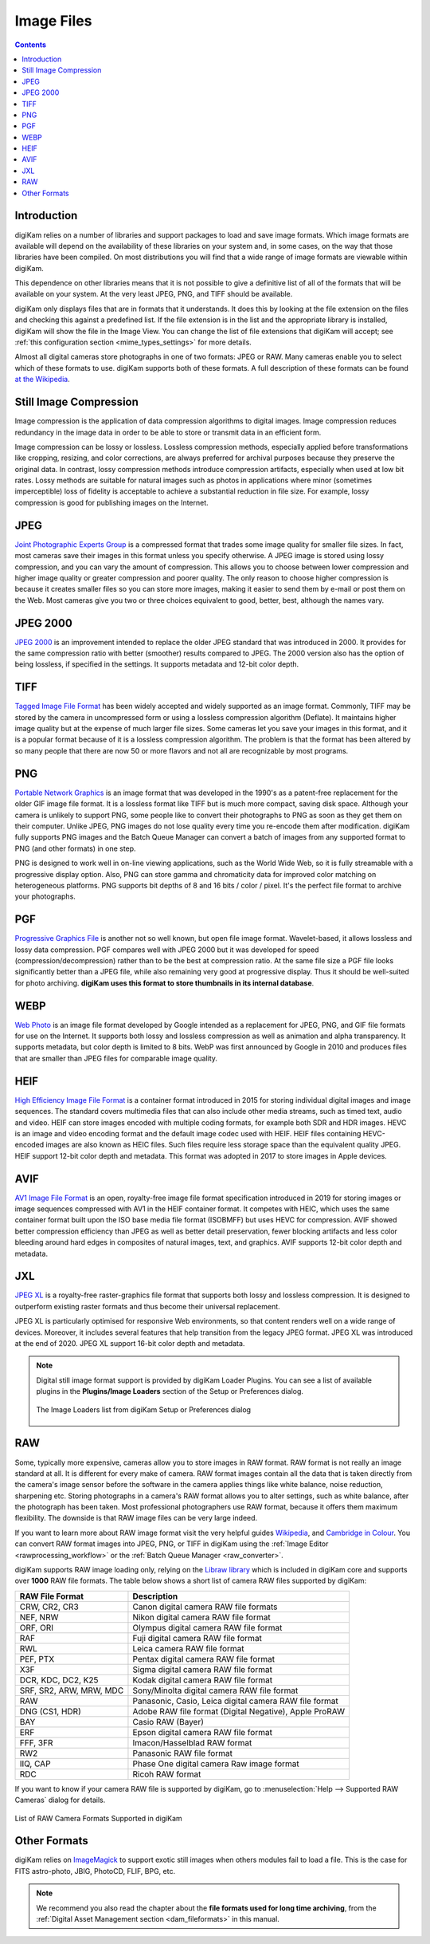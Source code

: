 .. meta::
   :description: Image File Formats Supported by digiKam
   :keywords: digiKam, documentation, user manual, photo management, open source, free, learn, easy, JPEG, PNG, TIFF, PGF, RAW

.. metadata-placeholder

   :authors: - digiKam Team

   :license: see Credits and License page for details (https://docs.digikam.org/en/credits_license.html)

.. _image_formats:

Image Files
===========

.. contents::

Introduction
------------

digiKam relies on a number of libraries and support packages to load and save image formats. Which image formats are available will depend on the availability of these libraries on your system and, in some cases, on the way that those libraries have been compiled. On most distributions you will find that a wide range of image formats are viewable within digiKam.

This dependence on other libraries means that it is not possible to give a definitive list of all of the formats that will be available on your system. At the very least JPEG, PNG, and TIFF should be available.

digiKam only displays files that are in formats that it understands. It does this by looking at the file extension on the files and checking this against a predefined list. If the file extension is in the list and the appropriate library is installed, digiKam will show the file in the Image View. You can change the list of file extensions that digiKam will accept; see :ref:`this configuration section <mime_types_settings>` for more details.

Almost all digital cameras store photographs in one of two formats: JPEG or RAW. Many cameras enable you to select which of these formats to use. digiKam supports both of these formats. A full description of these formats can be found `at the Wikipedia <https://en.wikipedia.org/wiki/Image_file_formats>`_.

Still Image Compression
-----------------------

Image compression is the application of data compression algorithms to digital images. Image compression reduces redundancy in the image data in order to be able to store or transmit data in an efficient form.

Image compression can be lossy or lossless. Lossless compression methods, especially applied before transformations like cropping, resizing, and color corrections, are always preferred for archival purposes because they preserve the original data. In contrast, lossy compression methods introduce compression artifacts, especially when used at low bit rates. Lossy methods are suitable for natural images such as photos in applications where minor (sometimes imperceptible) loss of fidelity is acceptable to achieve a substantial reduction in file size. For example, lossy compression is good for publishing images on the Internet.

.. _image_jpeg:

JPEG
----

`Joint Photographic Experts Group <https://en.wikipedia.org/wiki/JPEG>`_ is a compressed format that trades some image quality for smaller file sizes. In fact, most cameras save their images in this format unless you specify otherwise. A JPEG image is stored using lossy compression, and you can vary the amount of compression. This allows you to choose between lower compression and higher image quality or greater compression and poorer quality. The only reason to choose higher compression is because it creates smaller files so you can store more images, making it easier to send them by e-mail or post them on the Web. Most cameras give you two or three choices equivalent to good, better, best, although the names vary.

.. _image_jpeg2000:

JPEG 2000
---------

`JPEG 2000 <https://en.wikipedia.org/wiki/JPEG_2000>`_ is an improvement intended to replace the older JPEG standard that was introduced in 2000. It provides for the same compression ratio with better (smoother) results compared to JPEG. The 2000 version also has the option of being lossless, if specified in the settings. It supports metadata and 12-bit color depth.

.. _image_tiff:

TIFF
----

`Tagged Image File Format <https://en.wikipedia.org/wiki/TIFF>`_ has been widely accepted and widely supported as an image format. Commonly, TIFF may be stored by the camera in uncompressed form or using a lossless compression algorithm (Deflate). It maintains higher image quality but at the expense of much larger file sizes. Some cameras let you save your images in this format, and it is a popular format because of it is a lossless compression algorithm. The problem is that the format has been altered by so many people that there are now 50 or more flavors and not all are recognizable by most programs.

.. _image_png:

PNG
---

`Portable Network Graphics <https://en.wikipedia.org/wiki/Portable_Network_Graphics>`_ is an image format that was developed in the 1990's as a patent-free replacement for the older GIF image file format. It is a lossless format like TIFF but is much more compact, saving disk space. Although your camera is unlikely to support PNG, some people like to convert their photographs to PNG as soon as they get them on their computer. Unlike JPEG, PNG images do not lose quality every time you re-encode them after modification. digiKam fully supports PNG images and the Batch Queue Manager can convert a batch of images from any supported format to PNG (and other formats) in one step.

PNG is designed to work well in on-line viewing applications, such as the World Wide Web, so it is fully streamable with a progressive display option. Also, PNG can store gamma and chromaticity data for improved color matching on heterogeneous platforms. PNG supports bit depths of 8 and 16 bits / color / pixel. It's the perfect file format to archive your photographs.

.. _image_pgf:

PGF
---

`Progressive Graphics File <https://en.wikipedia.org/wiki/Progressive_Graphics_File>`_ is another not so well known, but open file image format. Wavelet-based, it allows lossless and lossy data compression. PGF compares well with JPEG 2000 but it was developed for speed (compression/decompression) rather than to be the best at compression ratio. At the same file size a PGF file looks significantly better than a JPEG file, while also remaining very good at progressive display. Thus it should be well-suited for photo archiving. **digiKam uses this format to store thumbnails in its internal database**.

.. _image_webp:

WEBP
----

`Web Photo <https://en.wikipedia.org/wiki/WebP>`_ is an image file format developed by Google intended as a replacement for JPEG, PNG, and GIF file formats for use on the Internet. It supports both lossy and lossless compression as well as animation and alpha transparency. It supports metadata, but color depth is limited to 8 bits. WebP was first announced by Google in 2010 and produces files that are smaller than JPEG files for comparable image quality.

.. _image_heif:

HEIF
----

`High Efficiency Image File Format <https://en.wikipedia.org/wiki/High_Efficiency_Image_File_Format>`_ is a container format introduced in 2015 for storing individual digital images and image sequences. The standard covers multimedia files that can also include other media streams, such as timed text, audio and video. HEIF can store images encoded with multiple coding formats, for example both SDR and HDR images. HEVC is an image and video encoding format and the default image codec used with HEIF. HEIF files containing HEVC-encoded images are also known as HEIC files. Such files require less storage space than the equivalent quality JPEG. HEIF support 12-bit color depth and metadata. This format was adopted in 2017 to store images in Apple devices.

.. _image_avif:

AVIF
----

`AV1 Image File Format <https://en.wikipedia.org/wiki/AVIF>`_ is an open, royalty-free image file format specification introduced in 2019 for storing images or image sequences compressed with AV1 in the HEIF container format. It competes with HEIC, which uses the same container format built upon the ISO base media file format (ISOBMFF) but uses HEVC for compression. AVIF showed better compression efficiency than JPEG as well as better detail preservation, fewer blocking artifacts and less color bleeding around hard edges in composites of natural images, text, and graphics. AVIF supports 12-bit color depth and metadata.

.. _image_jxl:

JXL
---

`JPEG XL <https://en.wikipedia.org/wiki/JPEG_XL>`_ is a royalty-free raster-graphics file format that supports both lossy and lossless compression. It is designed to outperform existing raster formats and thus become their universal replacement.

JPEG XL is particularly optimised for responsive Web environments, so that content renders well on a wide range of devices. Moreover, it includes several features that help transition from the legacy JPEG format. JPEG XL was introduced at the end of 2020. JPEG XL support 16-bit color depth and metadata.

.. note::

    Digital still image format support is provided by digiKam Loader Plugins. You can see a list of available plugins in the **Plugins/Image Loaders** section of the Setup or Preferences dialog.

    .. figure:: images/setup_image_loaders.webp
        :alt:
        :align: center

        The Image Loaders list from digiKam Setup or Preferences dialog

.. _image_raw:

RAW
---

Some, typically more expensive, cameras allow you to store images in RAW format. RAW format is not really an image standard at all. It is different for every make of camera. RAW format images contain all the data that is taken directly from the camera's image sensor before the software in the camera applies things like white balance, noise reduction, sharpening etc. Storing photographs in a camera's RAW format allows you to alter settings, such as white balance, after the photograph has been taken. Most professional photographers use RAW format, because it offers them maximum flexibility. The downside is that RAW image files can be very large indeed.

If you want to learn more about RAW image format visit the very helpful guides `Wikipedia <https://en.wikipedia.org/wiki/Raw_image_format>`_, and `Cambridge in Colour <https://www.cambridgeincolour.com/tutorials/RAW-file-format.htm>`_. You can convert RAW format images into JPEG, PNG, or TIFF in digiKam using the :ref:`Image Editor <rawprocessing_workflow>` or the :ref:`Batch Queue Manager <raw_converter>`.

digiKam supports RAW image loading only, relying on the `Libraw library <https://www.libraw.org/>`_ which is included in digiKam core and supports over **1000** RAW file formats. The table below shows a short list of camera RAW files supported by digiKam:

======================= ======================================================
RAW File Format         Description
======================= ======================================================
CRW, CR2, CR3           Canon digital camera RAW file formats
NEF, NRW                Nikon digital camera RAW file format
ORF, ORI                Olympus digital camera RAW file format
RAF                     Fuji digital camera RAW file format
RWL                     Leica camera RAW file format
PEF, PTX                Pentax digital camera RAW file format
X3F                     Sigma digital camera RAW file format
DCR, KDC, DC2, K25      Kodak digital camera RAW file format
SRF, SR2, ARW, MRW, MDC Sony/Minolta digital camera RAW file format
RAW                     Panasonic, Casio, Leica digital camera RAW file format
DNG (CS1, HDR)          Adobe RAW file format (Digital Negative), Apple ProRAW
BAY                     Casio RAW (Bayer)
ERF                     Epson digital camera RAW file format
FFF, 3FR                Imacon/Hasselblad RAW format
RW2                     Panasonic RAW file format
IIQ, CAP                Phase One digital camera Raw image format
RDC                     Ricoh RAW format
======================= ======================================================

If you want to know if your camera RAW file is supported by digiKam, go to :menuselection:`Help --> Supported RAW Cameras` dialog for details.

.. figure:: images/raw_cameras.webp
    :alt:
    :align: center

    List of RAW Camera Formats Supported in digiKam

.. _image_others:

Other Formats
-------------

digiKam relies on `ImageMagick <https://en.wikipedia.org/wiki/ImageMagick>`_ to support exotic still images when others modules fail to load a file. This is the case for FITS astro-photo, JBIG, PhotoCD, FLIF, BPG, etc.

.. note::

    We recommend you also read the chapter about the **file formats used for long time archiving**, from the :ref:`Digital Asset Management section <dam_fileformats>` in this manual.
